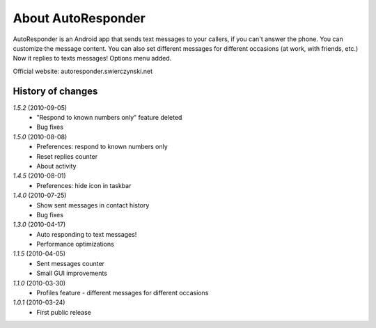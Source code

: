 About AutoResponder
-------------------

AutoResponder is an Android app that sends text messages to your callers, if you can't answer the phone. You can customize the message content. You can also set different messages for different occasions (at work, with friends, etc.) Now it replies to texts messages! Options menu added.

Official website: autoresponder.swierczynski.net

History of changes
==================

*1.5.2* (2010-09-05)
   - "Respond to known numbers only" feature deleted
   - Bug fixes

*1.5.0* (2010-08-08)
   - Preferences: respond to known numbers only
   - Reset replies counter
   - About activity

*1.4.5* (2010-08-01)
   - Preferences: hide icon in taskbar

*1.4.0* (2010-07-25)
   - Show sent messages in contact history
   - Bug fixes

*1.3.0* (2010-04-17)
   - Auto responding to text messages!
   - Performance optimizations

*1.1.5* (2010-04-05)
   - Sent messages counter
   - Small GUI improvements
   
*1.1.0* (2010-03-30)
   - Profiles feature - different messages for different occasions
   
*1.0.1* (2010-03-24)
   - First public release